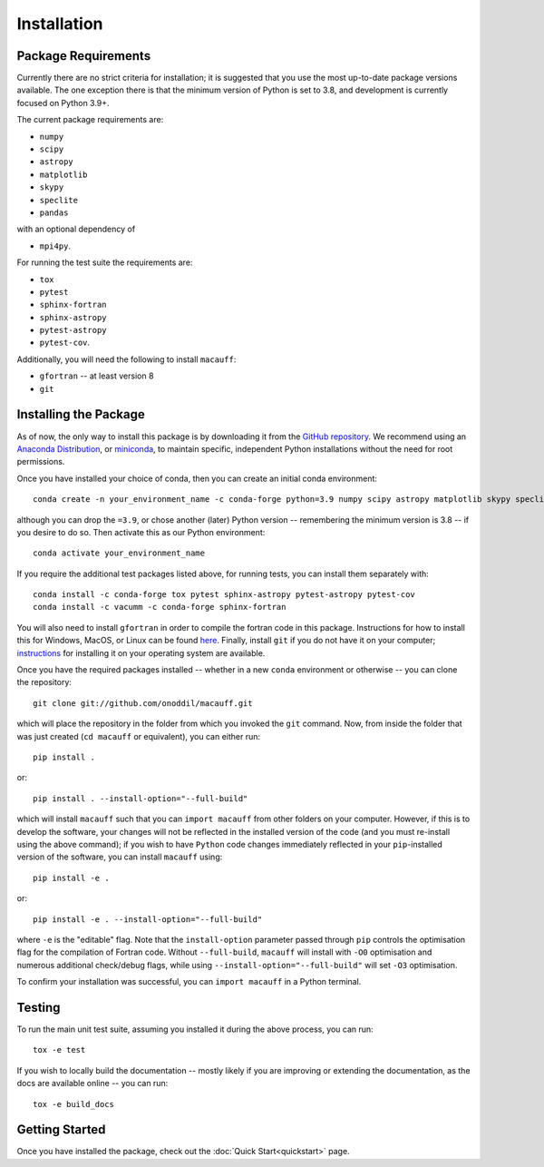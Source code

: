 ************
Installation
************

Package Requirements
====================

Currently there are no strict criteria for installation; it is suggested that you use the most up-to-date package versions available. The one exception there is that the minimum version of Python is set to 3.8, and development is currently focused on Python 3.9+.

The current package requirements are:

* ``numpy``
* ``scipy``
* ``astropy``
* ``matplotlib``
* ``skypy``
* ``speclite``
* ``pandas``

with an optional dependency of

* ``mpi4py``.

For running the test suite the requirements are:

* ``tox``
* ``pytest``
* ``sphinx-fortran``
* ``sphinx-astropy``
* ``pytest-astropy``
* ``pytest-cov``.

Additionally, you will need the following to install ``macauff``:

* ``gfortran`` -- at least version 8
* ``git``

Installing the Package
======================

As of now, the only way to install this package is by downloading it from the `GitHub repository <https://github.com/Onoddil/macauff>`_. We recommend using an `Anaconda Distribution <https://www.anaconda.com/distribution/>`_, or `miniconda <https://docs.conda.io/en/latest/miniconda.html>`_, to maintain specific, independent Python installations without the need for root permissions.

Once you have installed your choice of conda, then you can create an initial conda environment::

    conda create -n your_environment_name -c conda-forge python=3.9 numpy scipy astropy matplotlib skypy speclite pandas

although you can drop the ``=3.9``, or chose another (later) Python version -- remembering the minimum version is 3.8 -- if you desire to do so. Then activate this as our Python environment::

    conda activate your_environment_name

If you require the additional test packages listed above, for running tests, you can install them separately with::

    conda install -c conda-forge tox pytest sphinx-astropy pytest-astropy pytest-cov
    conda install -c vacumm -c conda-forge sphinx-fortran

You will also need to install ``gfortran`` in order to compile the fortran code in this package. Instructions for how to install this for Windows, MacOS, or Linux can be found `here <https://gcc.gnu.org/wiki/GFortranBinaries>`_. Finally, install ``git`` if you do not have it on your computer; `instructions <https://git-scm.com/book/en/v2/Getting-Started-Installing-Git>`_ for installing it on your operating system are available.

Once you have the required packages installed -- whether in a new ``conda`` environment or otherwise -- you can clone the repository::

    git clone git://github.com/onoddil/macauff.git

which will place the repository in the folder from which you invoked the ``git`` command. Now, from inside the folder that was just created (``cd macauff`` or equivalent), you can either run::

    pip install .

or::

    pip install . --install-option="--full-build"

which will install ``macauff`` such that you can ``import macauff`` from other folders on your computer. However, if this is to develop the software, your changes will not be reflected in the installed version of the code (and you must re-install using the above command); if you wish to have ``Python`` code changes immediately reflected in your ``pip``-installed version of the software, you can install ``macauff`` using::

    pip install -e .

or::

    pip install -e . --install-option="--full-build"

where ``-e`` is the "editable" flag. Note that the ``install-option`` parameter passed through ``pip`` controls the optimisation flag for the compilation of Fortran code. Without ``--full-build``, ``macauff`` will install with ``-O0`` optimisation and numerous additional check/debug flags, while using ``--install-option="--full-build"`` will set ``-O3`` optimisation.

To confirm your installation was successful, you can ``import macauff`` in a Python terminal.

Testing
=======

To run the main unit test suite, assuming you installed it during the above process, you can run::

    tox -e test

If you wish to locally build the documentation -- mostly likely if you are improving or extending the documentation, as the docs are available online -- you can run::

    tox -e build_docs


Getting Started
===============

Once you have installed the package, check out the :doc:`Quick Start<quickstart>` page.
